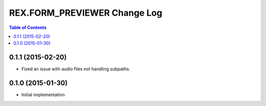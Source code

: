*****************************
REX.FORM_PREVIEWER Change Log
*****************************

.. contents:: Table of Contents


0.1.1 (2015-02-20)
==================

* Fixed an issue with audio files not handling subpaths.


0.1.0 (2015-01-30)
==================

* Initial implementation

